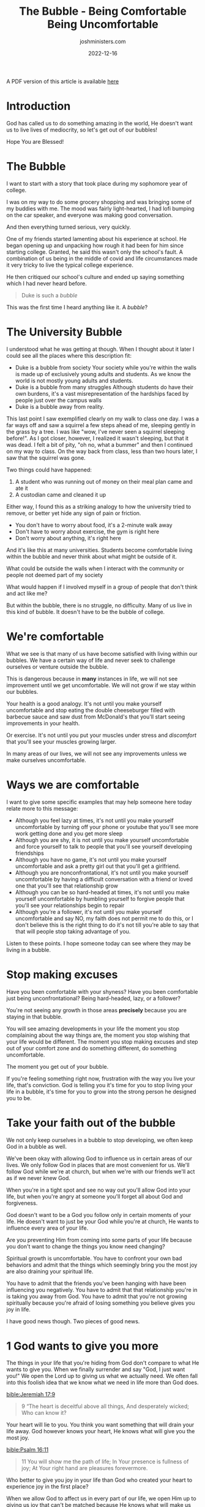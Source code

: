 #+title: The Bubble - Being Comfortable Being Uncomfortable
#+author: joshministers.com
#+email: josh.ministers@gmail.com
#+date: 2022-12-16
#+tags: ['sermon', 'discipline']
#+layout: PostSimple
#+options: prop:t todo:nil num:nil toc:nil

A PDF version of this article is available [[asset:/assets/the-bubble.pdf][here]]


* Outline                                                          :noexport:
- Intro Story
  - Student opens up about Duke being bubble on way to BJ's
- Examples of duke being a bubble
  - From society (only exists in world of young daults), struggles
    (misrepresentation of problems in hte world), reality (dead squirrel story)
- Duke isn't the only bubble, schools in general are considered bubbles
  - "People are satisfied with their experience in the bubble and want no part
    of what happens outside of it
  - People never think about what may be outside of the bubble
  - There is no struggle in the bubble
- You have to get uncomfortable in order to grow
  - If you don't eat healthy food that makes you uncomfortable...
  - Put muscles under stress
  - Have to go outside of your comfort zone before seeing improvements in your life
- Are we comfortable allow God ot modify our behavior in different places
- We don't grow because we keep our faith in a bubble
  - Allow God to have influence in us only when we're at church
- Spiritual growth is uncomfortable
- God will help us get comfortable being uncomfortable
  
* Introduction
God has called us to do something amazing in the world, He doesn't want us to
live lives of mediocrity, so let's get out of our bubbles!

Hope You are Blessed!

* The Bubble

I want to start with a story that took place during my sophomore year of
college.

I was on my way to do some grocery shopping and was bringing some of my buddies
with me. The mood was fairly light-hearted, I had lofi bumping on the car
speaker, and everyone was making good conversation.

And then everything turned serious, very quickly.

One of my friends started lamenting about his experience at school. He began
opening up and unpacking how rough it had been for him since starting
college. Granted, he said this wasn't only the school's fault. A combination of
us being in the middle of covid and life circumstances made it very tricky to
live the typical college experience.

He then critiqued our school's culture and ended up saying something which I had
never heard before.

#+begin_quote
Duke is such a /bubble/
#+end_quote

This was the first time I heard anything like it. A /bubble/?

* The University Bubble

I understood what he was getting at though. When I thought about it later I
could see all the places where this description fit:

- Duke is a bubble from society
  Your society while you're within the walls is made up of exclusively young
  adults and students. As we know the world is not mostly young adults and
  students.
- Duke is a bubble from many struggles
  Although students do have their own burdens, it's a vast misrepresentation of
  the hardships faced by people just over the campus walls
- Duke is a bubble away from reality.

This last point I saw exemplified clearly on my walk to class one day. I was a
far ways off and saw a squirrel a few steps ahead of me, sleeping gently in the
grass by a tree. I was like "wow, I've never seen a squirrel sleeping
before!". As I got closer, however, I realized it wasn't sleeping, but that it
was dead. I felt a bit of pity, "oh no, what a bummer" and then I continued on
my way to class. On the way back from class, less than two hours later, I saw
that the squirrel was gone.

Two things could have happened:
1. A student who was running out of money on their meal plan came and ate it
2. A custodian came and cleaned it up

Either way, I found this as a striking analogy to how the university tried to
remove, or better yet hide any sign of pain or friction.

- You don't have to worry about food, it's a 2-minute walk away
- Don't have to worry about exercise, the gym is right here
- Don't worry about anything, it's right here

And it's like this at many universities. Students become comfortable living
within the bubble and never think about what might be outside of it.

What could be outside the walls when I interact with the community or people not
deemed part of my society

What would happen if I involved myself in a group of people that don't think and
act like me?

But within the bubble, there is no struggle, no difficulty. Many of us live in
this kind of bubble. It doesn't have to be the bubble of college.

* We're comfortable

What we see is that many of us have become satisfied with living within our
bubbles. We have a certain way of life and never seek to challenge ourselves or
venture outside the bubble.

This is dangerous because in *many* instances in life, we will not see
improvement until we get uncomfortable. We will not grow if we stay within our
bubbles.

Your health is a good analogy. It's not until you make yourself uncomfortable
and stop eating the double cheeseburger filled with barbecue sauce and saw dust
from McDonald's that you'll start seeing improvements in your health.

Or exercise. It's not until you put your muscles under stress and /discomfort/
that you'll see your muscles growing larger.

In many areas of our lives, we will not see any improvements unless we make
ourselves uncomfortable.

* Ways we are comfortable

I want to give some specific examples that may help someone here today relate
more to this message:

- Although you feel lazy at times, it's not until you make yourself
  uncomfortable by turning off your phone or youtube that you'll see more work
  getting done and you get more sleep
- Although you are shy, it is not until you make yourself uncomfortable and
  force yourself to talk to people that you'll see yourself developing
  friendships
- Although you have no game, it's not until you make yourself uncomfortable and
  ask a pretty girl out that you'll get a girlfriend.
- Although you are nonconfrontational, it's not until you make yourself
  uncomfortable by having a difficult conversation with a friend or loved one
  that you'll see that relationship grow
- Although you can be so hard-headed at times, it's not until you make yourself
  uncomfortable by humbling yourself to forgive people that you'll see your
  relationships begin to repair
- Although you're a follower, it's not until you make yourself uncomfortable and
  say NO, my faith does not permit me to do this, or I don't believe this is the
  right thing to do it's not till you're able to say that that will people stop
  taking advantage of you.

Listen to these points. I hope someone today can see where they may be living in
a bubble.

* Stop making excuses

Have you been comfortable with your shyness? Have you been comfortable just
being unconfrontational? Being hard-headed, lazy, or a follower?

You're not seeing any growth in those areas *precisely* because you are staying
in that bubble.

You will see amazing developments in your life the moment you stop complaining
about the way things are, the moment you stop wishing that your life would be
different. The moment you stop making excuses and step out of your comfort zone
and do something different, do something uncomfortable.

The moment you get out of your bubble.

If you're feeling something right now, frustration with the way you live your
life, that's conviction. God is telling you it's time for you to stop living
your life in a bubble, it's time for you to grow into the strong person he
designed you to be.

* Take your faith out of the bubble

We not only keep ourselves in a bubble to stop developing, we often keep God in
a bubble as well.

We've been okay with allowing God to influence us in certain areas of our
lives. We only follow God in places that are most convenient for us. We'll
follow God while we're at church, but when we're with our friends we'll act as
if we never knew God.

When you're in a tight spot and see no way out you'll allow God into your life,
but when you're angry at someone you'll forget all about God and forgiveness.

God doesn't want to be a God you follow only in certain moments of your life. He
doesn't want to just be your God while you're at church, He wants to influence
every area of your life.

Are you preventing Him from coming into some parts of your life because you
don't want to change the things you know need changing?

Spiritual growth is uncomfortable. You have to confront your own bad behaviors
and admit that the things which seemingly bring you the most joy are also
draining your spiritual life.

You have to admit that the friends you've been hanging with have been
influencing you negatively. You have to admit that that relationship you're in
is taking you away from God. You have to admit that you're not growing
spiritually because you're afraid of losing something you believe gives you joy
in life.

I have good news though. Two pieces of good news.

* 1 God wants to give you more

The things in your life that you're hiding from God don't compare to what He
wants to give you. When we finally surrender and say "God, I just want you!" We
open the Lord up to giving us what we actually need. We often fall into this
foolish idea that we know what we need in life more than God does.

[[bible:Jeremiah 17:9]]
#+begin_quote
9 “The heart is deceitful above all things, And desperately wicked; Who can know
it?
#+end_quote

Your heart will lie to you. You think you want something that will drain your
life away. God however knows your heart, He knows what will give you the most
joy.

[[bible:Psalm 16:11]]
#+begin_quote
11 You will show me the path of life; In Your presence is fullness of joy; At
Your right hand are pleasures forevermore.
#+end_quote

Who better to give you joy in your life than God who created your heart to
experience joy in the first place?

When we allow God to affect us in every part of our life, we open Him up to
giving us joy that can't be matched because He knows what will make us happy!

This looks like:
- being intentional about your relationship with God by praying
    and reading your bible daily.
- Spending less time with friends that have been leading you down the wrong
    path.
- Reaching out to people from church outside of the time you're within these
    walls to get advice or help support them in their walk with God.

All of these things may make you uncomfortable but leads us to growth. And we
can be confident knowing this second part

* 2 God will help us get comfortable being uncomfortable

The full title of this sermon is "The bubble: Being Comfortable Being
Uncomfortable".

Does anyone know what an oxymoron is? As an example, saying something is both
hot and cold is an oxymoron, a stove cannot be both hot and cold at the same
time. It shouldn't be possible for a teapot to be both hot and cold in the same
way I say we can be comfortable being uncomfortable.

But God can do that. He can give you the confidence necessary to not be afraid
of uncomfortable situations.

[[bible:2 Timothy 1:7]]
#+begin_quote
7 For God has not given us a spirit of fear, but of power and of love and of a
sound mind.
#+end_quote

God does not give us fear, but discipline. It takes discipline to do something
constructive that you are uncomfortable with. It takes discipline to get up in
the morning when you'd rather waste time in your comfortable bed.

God is offering us the strength to go through those uncomfortable situations to
help build our character and impact others.

It's normal to feel uncomfortable doing something you know will better yourself
or others. You're not weird for admitting it, you're human.

There is a particular story of Jesus that shows us this.

This passage describes the moments leading up to Jesus' crucifixion.

[[bible:Matthew 26:36-42]]
#+begin_quote
36 Then Jesus came with them to a place called Gethsemane, and said to the
disciples, “Sit here while I go and pray over there.” 37 And He took with Him
Peter and the two sons of Zebedee, and He began to be sorrowful and deeply
distressed. 38 Then He said to them, “My soul is exceedingly sorrowful, even to
death. Stay here and watch with Me.”

39 He went a little farther and fell on His face, and prayed, saying, “O My
Father, if it is possible, let this cup pass from Me; nevertheless, not as I
will, but as You will.”

40 Then He came to the disciples and found them sleeping, and said to Peter,
“What! Could you not watch with Me one hour? 41 Watch and pray, lest you enter
into temptation. The spirit indeed is willing, but the flesh is weak.”

42 Again, a second time, He went away and prayed, saying, “O My Father, if this
cup cannot pass away from Me unless I drink it, Your will be done.”
#+end_quote

Jesus was not comfortable going to the cross. He was about to face the worst
kind of discomfort possible: to be tortured and die for the sins of humanity.

Jesus had two options: Either go through the physical, emotional, and spiritual
torture or be in heaven without you.

Faced with this very difficult choice He chose to step as far outside His bubble
as He needed to just to be in heaven with you one day. For your sake.

We need to get to the point where we can say
#+begin_quote
*I would rather follow God and be uncomfortable than continue living my life
without Him.*
#+end_quote

We need to strive to say that God is more important than having anything else in
life.

As we'll see in this next passage, Jesus was not alone during this trial.

[[bible:Luke 22:43-44]]
#+begin_quote
43 Then an angel appeared to Him from heaven, strengthening Him. 44 And being in
agony, He prayed more earnestly. Then His sweat became like great drops of blood
falling down to the ground.
#+end_quote

Jesus was in anguish, but God was there to comfort Him.

God will not only ask you to do something difficult, something that will make
you uncomfortable: he will be the one to strengthen you to go through the
discomfort.

When all your friends desert you over a decision you made, just like the
disciples deserted Jesus in the passage, God will be strengthening you.

When you know you need to have a difficult conversation with someone, he'll help
you through the discomfort

When you know you need to take care of your body better, he'll give you the
spirit of discipline to help push you through

When you know you need to take your faith more seriously and start growing your
relationship with God, He will give you the faith and discipline necessary.

This does not mean it will be easy. What it does mean is that everything that is
necessary, everything that God calls us to do, He will enable us to get through
the discomfort of.

Our job is to make the decision to go through it and let God deal with the
consequences.

* Practicals

So far we've mainly talked about how we need to get outside our comfort zones so
I want to give some practicals on how to get outside your comfort zone. "How do
you push yourself outside your bubble?"

Some of you may be surprised, but in high school, I was a very shy person. I
didn't enjoy talking to people at all. It wasn't until the summer after my
junior year that I had my conversion experience and wanted to live my life for
God. That conversion required that I make a lot of uncomfortable changes to my
life. So these are some things I did and actually continue to do today.

** Tell yourself not to be a coward

The first technique I used was saying "Don't be a coward".

I don't know why, but that helped me a ton. Just saying "Don't be a wuss" or
"Don't be a coward" gave me the push to do a lot of things.

Believe it or not, saying "Don't be a coward" is biblical!

In 2 Tim 1:7, "fear" is often translated as "coward"

[[bible:2 Tim 1:7 CEV]]
#+begin_quote
7 God's Spirit doesn't make cowards out of us. The Spirit gives us power, love,
and self-control.
#+end_quote

So, when I wasn't comfortable speaking to people or needed to have a difficult
conversation, I would say "don't be a coward" and that would push me!

If you want to frame it as more of a positive you could say, "be a man or woman
of God" I suppose. It doesn't have the same ring but certainly can help.

** 3 2 1 GO

This next tip is something I use pretty frequently. Sometimes we just don't want
to do something uncomfortable. It could be laziness, but for some reason, we
just do not want to do something we know would be in our best interest to do.

Every time I feel this way about something I say:

#+begin_quote
3...2....1... GO!
#+end_quote

And when I say go, I go do it. It's shockingly effective. Next time you don't
want to get out of bed, turn off youtube, or do your homework, count down saying
3, 2, 1, GO and when you say Go, go do it!

** Remember The Sacrifice
Lastly, and most importantly, I want you to remember the sacrifice that Christ
made for you.

It's Jesus, who not only loves you more than anyone in this world but also knows
and wants the best for you, it's this person that asks you to stand up for Him.

Christ sacrificed everything for you, and all He asks you to do is be willing,
be open, to stepping out of your bubble and stand for Him.

You can have a difficult conversation knowing that God when through the most
difficult pain for you

You can allow God to transform every part of your life knowing that He chose to
give up his life for you.

You can say NO to temptation, say NO to that boy who keeps pressuring you, you
can so NO to those friends who keep trying to drag you down to sin. You can say
NO anything keeping you from God because you remember Christ said NO to the
comforts of heaven in order to give you life, to give you the fullest life
imaginable.

** Appeal

In review.

1. Tell yourself *don't be a coward*
2. Use the 3 2 1 Go Method
3. Remember the sacrifice Christ made out of love for you

I want all of you to think about where you need to get out of our bubble. Where
have you been satisfied with mediocrity in your life?  What parts of your life
have you tried to keep hidden from God in fear that He might take them away? God
is not interested in having part of you, He wants all of you.

For some of us, it may be evangelism. We've been too comfortable only talking
about God with people from church and need to step out of our bubbles and bring
Christ to someone.

For some of us, it may be a boy or girl. You know they're only going to cause
you to sin and destroy your relationship with God. You may have to have a
difficult conversation and say it's not working out because your relationship
with God is more important than with them.

Whatever it is, identify it then commit today to step out of your comfort zone
so that you can see improvements in your life.

As you do this, it will be difficult at first, but will likely become easier. As
you stand up for God more often you exercise muscles called confidence,
boldness, and discipline.

#+begin_quote
Get out of your bubble and grow
#+end_quote
